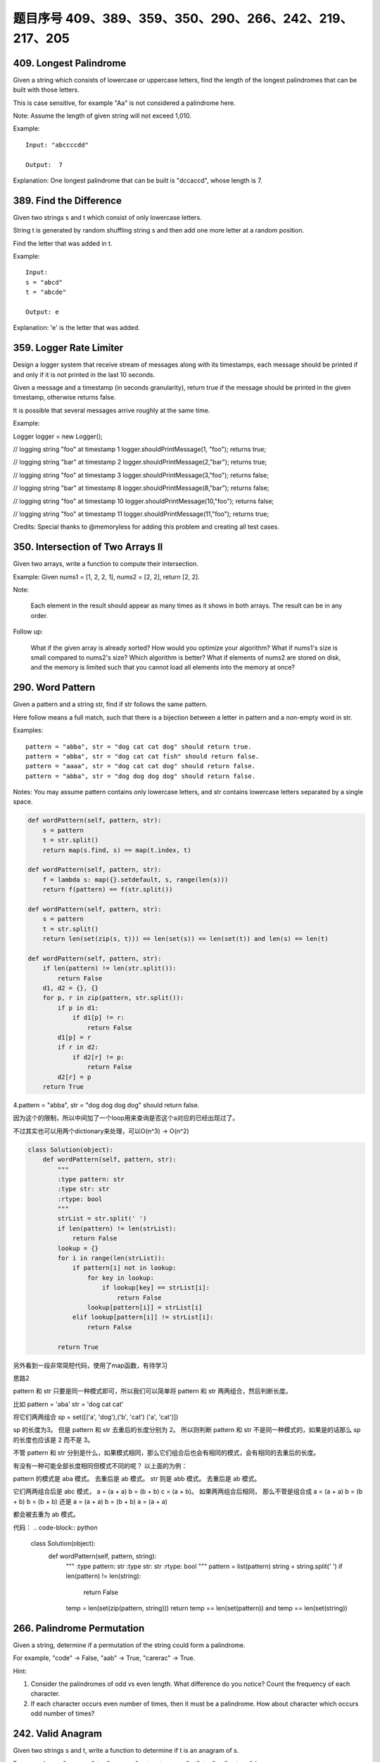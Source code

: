 题目序号 409、389、359、350、290、266、242、219、217、205
============================================================


409. Longest Palindrome
-----------------------

Given a string which consists of lowercase or uppercase letters, find the length of the longest palindromes that can be built with those letters.

This is case sensitive, for example "Aa" is not considered a palindrome here.

Note:
Assume the length of given string will not exceed 1,010.

Example:
::
    Input: "abccccdd"

    Output:  7

Explanation:
One longest palindrome that can be built is "dccaccd", whose length is 7.



389. Find the Difference
------------------------


Given two strings s and t which consist of only lowercase letters.

String t is generated by random shuffling string s and then add one more letter at a random position.

Find the letter that was added in t.

Example:
::
    Input:
    s = "abcd"
    t = "abcde"

    Output: e

Explanation:
'e' is the letter that was added.



359. Logger Rate Limiter
------------------------

Design a logger system that receive stream of messages along with its timestamps, each message should be printed if and only if it is not printed in the last 10 seconds.

Given a message and a timestamp (in seconds granularity), return true if the message should be printed in the given timestamp, otherwise returns false.

It is possible that several messages arrive roughly at the same time.

Example:

Logger logger = new Logger();

// logging string "foo" at timestamp 1
logger.shouldPrintMessage(1, "foo"); returns true; 

// logging string "bar" at timestamp 2
logger.shouldPrintMessage(2,"bar"); returns true;

// logging string "foo" at timestamp 3
logger.shouldPrintMessage(3,"foo"); returns false;

// logging string "bar" at timestamp 8
logger.shouldPrintMessage(8,"bar"); returns false;

// logging string "foo" at timestamp 10
logger.shouldPrintMessage(10,"foo"); returns false;

// logging string "foo" at timestamp 11
logger.shouldPrintMessage(11,"foo"); returns true;

Credits:
Special thanks to @memoryless for adding this problem and creating all test cases.



350. Intersection of Two Arrays II
----------------------------------


Given two arrays, write a function to compute their intersection.

Example:
Given nums1 = [1, 2, 2, 1], nums2 = [2, 2], return [2, 2].

Note:

    Each element in the result should appear as many times as it shows in both arrays.
    The result can be in any order.

Follow up:

    What if the given array is already sorted? How would you optimize your algorithm?
    What if nums1's size is small compared to nums2's size? Which algorithm is better?
    What if elements of nums2 are stored on disk, and the memory is limited such that you cannot load all elements into the memory at once?



290. Word Pattern
-----------------



Given a pattern and a string str, find if str follows the same pattern.

Here follow means a full match, such that there is a bijection between a letter in pattern and a non-empty word in str.

Examples:
::
    pattern = "abba", str = "dog cat cat dog" should return true.
    pattern = "abba", str = "dog cat cat fish" should return false.
    pattern = "aaaa", str = "dog cat cat dog" should return false.
    pattern = "abba", str = "dog dog dog dog" should return false.

Notes:
You may assume pattern contains only lowercase letters, and str contains lowercase letters separated by a single space.



.. code-block:: python

    def wordPattern(self, pattern, str):
        s = pattern
        t = str.split()
        return map(s.find, s) == map(t.index, t)

    def wordPattern(self, pattern, str):
        f = lambda s: map({}.setdefault, s, range(len(s)))
        return f(pattern) == f(str.split())
        
    def wordPattern(self, pattern, str):
        s = pattern
        t = str.split()
        return len(set(zip(s, t))) == len(set(s)) == len(set(t)) and len(s) == len(t)   
        
    def wordPattern(self, pattern, str):
        if len(pattern) != len(str.split()):
            return False
        d1, d2 = {}, {}
        for p, r in zip(pattern, str.split()):
            if p in d1:
                if d1[p] != r:
                    return False
            d1[p] = r
            if r in d2:
                if d2[r] != p:
                    return False
            d2[r] = p
        return True 



4.pattern = "abba", str = "dog dog dog dog" should return false.

因为这个的限制，所以中间加了一个loop用来查询是否这个a对应的已经出现过了。

不过其实也可以用两个dictionary来处理，可以O(n^3) -> O(n^2)


.. code-block:: python

    class Solution(object):
        def wordPattern(self, pattern, str):
            """
            :type pattern: str
            :type str: str
            :rtype: bool
            """
            strList = str.split(' ')
            if len(pattern) != len(strList):
                return False
            lookup = {}
            for i in range(len(strList)):
                if pattern[i] not in lookup:
                    for key in lookup:
                        if lookup[key] == strList[i]:
                            return False
                    lookup[pattern[i]] = strList[i]
                elif lookup[pattern[i]] != strList[i]:
                    return False
                    
            return True



另外看到一段非常简短代码，使用了map函数，有待学习


思路2

pattern 和 str 只要是同一种模式即可，所以我们可以简单将 pattern 和 str 两两组合，然后判断长度。

比如 pattern = 'aba' str = 'dog cat cat'

将它们两两组合
sp = set([('a', 'dog'),('b', 'cat') ('a', 'cat')])

sp 的长度为3。
但是 pattern 和 str 去重后的长度分别为 2。 所以则判断 pattern 和 str 不是同一种模式的，如果是的话那么 sp 的长度也应该是 2 而不是 3。 

不管 pattern 和 str 分别是什么，如果模式相同，那么它们组合后也会有相同的模式，会有相同的去重后的长度。

有没有一种可能全部长度相同但模式不同的呢？
以上面的为例：

pattern 的模式是 aba 模式。 去重后是 ab 模式。
str         则是 abb 模式。 去重后是 ab 模式。

它们两两组合后是 abc 模式， a = (a + a) b = (b + b) c = (a + b)。
如果两两组合后相同，
那么不管是组合成 
a = (a + a) b = (b + b) b = (b + b)
还是
a = (a + a) b = (b + b) a = (a + a)

都会被去重为 ab 模式。


代码：
.. code-block:: python

    class Solution(object):
        def wordPattern(self, pattern, string):
            """
            :type pattern: str
            :type str: str
            :rtype: bool
            """
            pattern = list(pattern)
            string = string.split(' ')
            if len(pattern) != len(string):
                return False
            temp = len(set(zip(pattern, string)))
            return temp == len(set(pattern)) and temp == len(set(string))


266. Palindrome Permutation
---------------------------


Given a string, determine if a permutation of the string could form a palindrome.

For example,
"code" -> False, "aab" -> True, "carerac" -> True.

Hint:

#. Consider the palindromes of odd vs even length. What difference do you notice? Count the frequency of each character.
#. If each character occurs even number of times, then it must be a palindrome. How about character which occurs odd number of times?




242. Valid Anagram
------------------


Given two strings s and t, write a function to determine if t is an anagram of s.

For example,
s = "anagram", t = "nagaram", return true.
s = "rat", t = "car", return false.

Note:
You may assume the string contains only lowercase alphabets.

Follow up:
What if the inputs contain unicode characters? How would you adapt your solution to such case?





205. Isomorphic Strings
-----------------------


Given two strings s and t, determine if they are isomorphic.

Two strings are isomorphic if the characters in s can be replaced to get t.

All occurrences of a character must be replaced with another character while preserving the order of characters. No two characters may map to the same character but a character may map to itself.

For example
::
    Given "egg", "add", return true.

    Given "foo", "bar", return false.

    Given "paper", "title", return true.

Note:
You may assume both s and t have the same length.

.. code-block:: python

    def isIsomorphic1(self, s, t):
        d1, d2 = {}, {}
        for i, val in enumerate(s):
            d1[val] = d1.get(val, []) + [i]
        for i, val in enumerate(t):
            d2[val] = d2.get(val, []) + [i]
        return sorted(d1.values()) == sorted(d2.values())
            
    def isIsomorphic2(self, s, t):
        d1, d2 = [[] for _ in xrange(256)], [[] for _ in xrange(256)]
        for i, val in enumerate(s):
            d1[ord(val)].append(i)
        for i, val in enumerate(t):
            d2[ord(val)].append(i)
        return sorted(d1) == sorted(d2)
        
    def isIsomorphic3(self, s, t):
        return len(set(zip(s, t))) == len(set(s)) == len(set(t))
        
    def isIsomorphic4(self, s, t): 
        return [s.find(i) for i in s] == [t.find(j) for j in t]
        
    def isIsomorphic5(self, s, t):
        return map(s.find, s) == map(t.find, t)

    def isIsomorphic(self, s, t):
        d1, d2 = [0 for _ in xrange(256)], [0 for _ in xrange(256)]
        for i in xrange(len(s)):
            if d1[ord(s[i])] != d2[ord(t[i])]:
                return False
            d1[ord(s[i])] = i+1
            d2[ord(t[i])] = i+1
        return True
        
